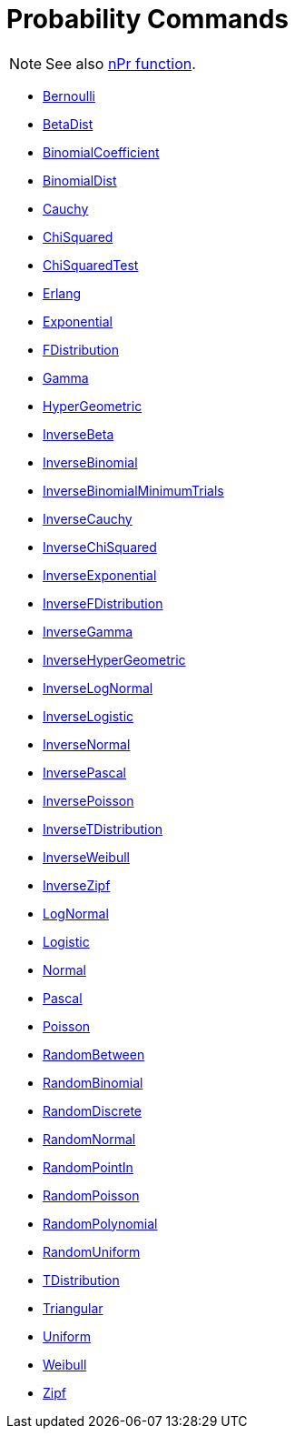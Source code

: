 = Probability Commands
:page-en: commands/Probability_Commands
ifdef::env-github[:imagesdir: /en/modules/ROOT/assets/images]

[NOTE]
====

See also xref:/nPr_Function.adoc[nPr function].

====

* xref:/commands/Bernoulli.adoc[Bernoulli]
* xref:/commands/BetaDist.adoc[BetaDist]
* xref:/commands/BinomialCoefficient.adoc[BinomialCoefficient]
* xref:/commands/BinomialDist.adoc[BinomialDist]
* xref:/commands/Cauchy.adoc[Cauchy]
* xref:/commands/ChiSquared.adoc[ChiSquared]
* xref:/commands/ChiSquaredTest.adoc[ChiSquaredTest]
* xref:/commands/Erlang.adoc[Erlang]
* xref:/commands/Exponential.adoc[Exponential]
* xref:/commands/FDistribution.adoc[FDistribution]
* xref:/commands/Gamma.adoc[Gamma]
* xref:/commands/HyperGeometric.adoc[HyperGeometric]
* xref:/commands/InverseBeta.adoc[InverseBeta]
* xref:/commands/InverseBinomial.adoc[InverseBinomial]
* xref:/commands/InverseBinomialMinimumTrials.adoc[InverseBinomialMinimumTrials]
* xref:/commands/InverseCauchy.adoc[InverseCauchy]
* xref:/commands/InverseChiSquared.adoc[InverseChiSquared]
* xref:/commands/InverseExponential.adoc[InverseExponential]
* xref:/commands/InverseFDistribution.adoc[InverseFDistribution]
* xref:/commands/InverseGamma.adoc[InverseGamma]
* xref:/commands/InverseHyperGeometric.adoc[InverseHyperGeometric]
* xref:/commands/InverseLogNormal.adoc[InverseLogNormal]
* xref:/commands/InverseLogistic.adoc[InverseLogistic]
* xref:/commands/InverseNormal.adoc[InverseNormal]
* xref:/commands/InversePascal.adoc[InversePascal]
* xref:/commands/InversePoisson.adoc[InversePoisson]
* xref:/commands/InverseTDistribution.adoc[InverseTDistribution]
* xref:/commands/InverseWeibull.adoc[InverseWeibull]
* xref:/commands/InverseZipf.adoc[InverseZipf]
* xref:/commands/LogNormal.adoc[LogNormal]
* xref:/commands/Logistic.adoc[Logistic]
* xref:/commands/Normal.adoc[Normal]
* xref:/commands/Pascal.adoc[Pascal]
* xref:/commands/Poisson.adoc[Poisson]
* xref:/commands/RandomBetween.adoc[RandomBetween]
* xref:/commands/RandomBinomial.adoc[RandomBinomial]
* xref:/commands/RandomDiscrete.adoc[RandomDiscrete]
* xref:/commands/RandomNormal.adoc[RandomNormal]
* xref:/commands/RandomPointIn.adoc[RandomPointIn]
* xref:/commands/RandomPoisson.adoc[RandomPoisson]
* xref:/commands/RandomPolynomial.adoc[RandomPolynomial]
* xref:/commands/RandomUniform.adoc[RandomUniform]
* xref:/commands/TDistribution.adoc[TDistribution]
* xref:/commands/Triangular.adoc[Triangular]
* xref:/commands/Uniform.adoc[Uniform]
* xref:/commands/Weibull.adoc[Weibull]
* xref:/commands/Zipf.adoc[Zipf]
